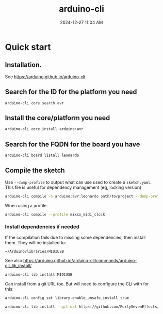 :PROPERTIES:
:ID:       6bd4de5b-bb93-4862-bae7-f34046344f50
:END:
#+title: arduino-cli
#+date: 2024-12-27 11:04 AM
#+updated:  2024-12-27 11:46 AM

* Quick start
** Installation.
  See https://arduino.github.io/arduino-cli
  
** Search for the ID for the platform you need

   #+begin_src
     arduino-cli core search avr
   #+end_src

** Install the core/platform you need

   #+begin_src sh
     arduino-cli core install arduino:avr
   #+end_src

** Search for the FQDN for the board you have

   #+begin_src sh
    arduino-cli board listall leonardo
   #+end_src

** Compile the sketch

   Use ~--dump-profile~ to output what can use used to create a ~sketch.yaml~. This
   file is useful for dependency management (eg, locking version)
   #+begin_src sh
    arduino-cli compile -b arduino:avr:leonardo path/to/project --dump-profile
   #+end_src

   When using a profile:
   #+begin_src sh
    arduino-cli compile --profile mixxx_midi_clock
   #+end_src

*** Install dependencies if needed
   If the compilation fails due to missing some dependencies, then install them.
   They will be installed to:

   ~~/Arduino/libraries/MIDIUSB~

   See also https://arduino.github.io/arduino-cli/commands/arduino-cli_lib_install/

   #+begin_src sh
    arduino-cli lib install MIDIUSB
   #+end_src

   Can install from a git URL too. But will need to configure the CLI with
   for this:

   #+begin_src sh
    arduino-cli config set library.enable_unsafe_install true
   #+end_src

   #+begin_src sh
    arduino-cli lib install --git-url https://github.com/FortySevenEffects/arduino_midi_library
   #+end_src

